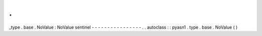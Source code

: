 .
.
_type
.
base
.
NoValue
:
NoValue
sentinel
-
-
-
-
-
-
-
-
-
-
-
-
-
-
-
-
.
.
autoclass
:
:
pyasn1
.
type
.
base
.
NoValue
(
)
